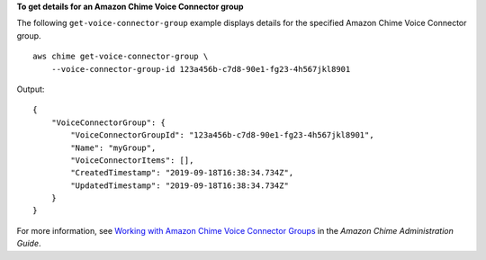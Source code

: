 **To get details for an Amazon Chime Voice Connector group**

The following ``get-voice-connector-group`` example displays details for the specified Amazon Chime Voice Connector group. ::

    aws chime get-voice-connector-group \
        --voice-connector-group-id 123a456b-c7d8-90e1-fg23-4h567jkl8901

Output::

    {
        "VoiceConnectorGroup": {
            "VoiceConnectorGroupId": "123a456b-c7d8-90e1-fg23-4h567jkl8901",
            "Name": "myGroup",
            "VoiceConnectorItems": [],
            "CreatedTimestamp": "2019-09-18T16:38:34.734Z",
            "UpdatedTimestamp": "2019-09-18T16:38:34.734Z"
        }
    }

For more information, see `Working with Amazon Chime Voice Connector Groups <https://docs.aws.amazon.com/chime/latest/ag/voice-connector-groups.html>`__ in the *Amazon Chime Administration Guide*.
